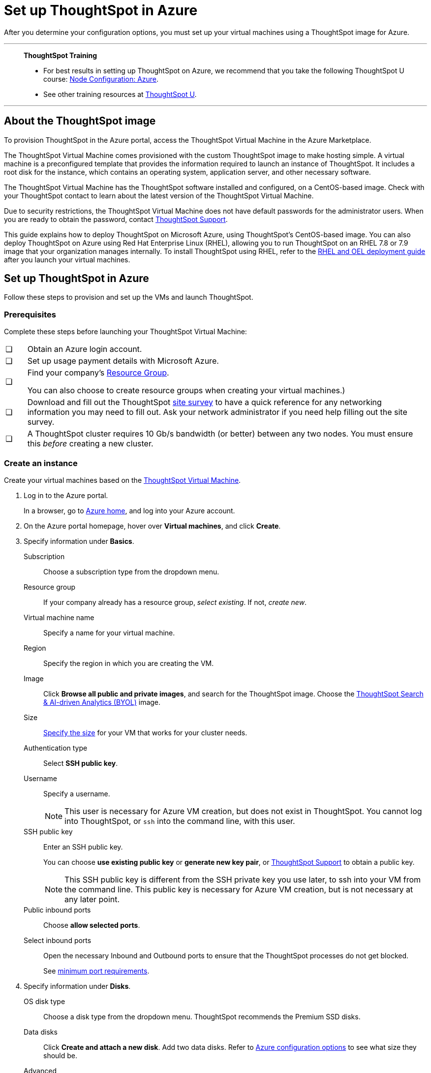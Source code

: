 = Set up ThoughtSpot in Azure
:last_updated: 8/6/2021
:linkattrs:
:experimental:
:description: After you determine your configuration options, you must set up your virtual machines using a ThoughtSpot image for Azure.

After you determine your configuration options, you must set up your virtual machines using a ThoughtSpot image for Azure.

'''
> **ThoughtSpot Training**
>
> * For best results in setting up ThoughtSpot on Azure, we recommend that you take the following ThoughtSpot U course: https://training.thoughtspot.com/node-network-configuration/510569[Node Configuration: Azure^].
> * See other training resources at https://training.thoughtspot.com/[ThoughtSpot U^].

'''
== About the ThoughtSpot image

To provision ThoughtSpot in the Azure portal, access the ThoughtSpot Virtual Machine in the Azure Marketplace.

The ThoughtSpot Virtual Machine comes provisioned with the custom ThoughtSpot image to make hosting simple.
A virtual machine is a preconfigured template that provides the information required to launch an instance of ThoughtSpot.
It includes a root disk for the instance, which contains an operating system, application server, and other necessary software.

The ThoughtSpot Virtual Machine has the ThoughtSpot software installed and configured, on a CentOS-based image.
Check with your ThoughtSpot contact to learn about the latest version of the ThoughtSpot Virtual Machine.

Due to security restrictions, the ThoughtSpot Virtual Machine does not have default passwords for the administrator users.
When you are ready to obtain the password, contact xref:support-contact.adoc[ThoughtSpot Support].

This guide explains how to deploy ThoughtSpot on Microsoft Azure, using ThoughtSpot's CentOS-based image.
You can also deploy ThoughtSpot on Azure using Red Hat Enterprise Linux (RHEL), allowing you to run ThoughtSpot on an RHEL 7.8 or 7.9 image that your organization manages internally.
To install ThoughtSpot using RHEL, refer to the xref:rhel.adoc[RHEL and OEL deployment guide] after you launch your virtual machines.

== Set up ThoughtSpot in Azure

Follow these steps to provision and set up the VMs and launch ThoughtSpot.

=== Prerequisites

Complete these steps before launching your ThoughtSpot Virtual Machine:

[cols="5,~",grid=none,frame=none]
|===
| &#10063; | Obtain an Azure login account.
| &#10063; | Set up usage payment details with Microsoft Azure.
| &#10063; a| Find your company's https://portal.azure.com/#blade/HubsExtension/BrowseResourceGroups[Resource Group^].

You can also choose to create resource groups when creating your virtual machines.)
| &#10063; a| Download and fill out the ThoughtSpot link:{attachmentsdir}/site-survey.pdf[site survey] to have a quick reference for any networking information you may need to fill out. Ask your network administrator if you need help filling out the site survey.
| &#10063; | A ThoughtSpot cluster requires 10 Gb/s bandwidth (or better) between any two nodes. You must ensure this _before_ creating a new cluster.
|===

[#create-instance]
=== Create an instance

Create your virtual machines based on the https://azuremarketplace.microsoft.com/en-us/marketplace/apps/thoughtspot-inc.thoughtspotvirtualmachine[ThoughtSpot Virtual Machine^].

. Log in to the Azure portal.
+
In a browser, go to https://portal.azure.com/#home[Azure home^], and log into your Azure account.

. On the Azure portal homepage, hover over *Virtual machines*, and click *Create*.
+
// image::azure-createvm.png[Create a virtual machine]

. Specify information under *Basics*.
+
// image::azure-basicsettings.png[Specify information under Basics]
+
Subscription:: Choose a subscription type from the dropdown menu.
Resource group:: If your company already has a resource group, _select existing_. If not, _create new_.
Virtual machine name:: Specify a name for your virtual machine.
Region:: Specify the region in which you are creating the VM.
Image:: Click *Browse all public and private images*, and search for the ThoughtSpot image. Choose the https://azuremarketplace.microsoft.com/en-us/marketplace/apps/thoughtspot-inc.thoughtspotvirtualmachine?tab=Overview[ThoughtSpot Search & AI-driven Analytics (BYOL)^] image.
Size:: xref:azure-configuration-options.adoc[Specify the size] for your VM that works for your cluster needs.
Authentication type:: Select *SSH public key*.
Username:: Specify a username.
+
NOTE: This user is necessary for Azure VM creation, but does not exist in ThoughtSpot. You cannot log into ThoughtSpot, or `ssh` into the command line, with this user.

SSH public key:: Enter an SSH public key.
+
You can choose *use existing public key* or *generate new key pair*, or xref:support-contact.adoc[ThoughtSpot Support] to obtain a public key.
+
NOTE: This SSH public key is different from the SSH private key you use later, to ssh into your VM from the command line. This public key is necessary for Azure VM creation, but is not necessary at any later point.

Public inbound ports:: Choose *allow selected ports*.

Select inbound ports:: Open the necessary Inbound and Outbound ports to ensure that the ThoughtSpot processes do not get blocked.
+
See xref:port-requirements[minimum port requirements].

. Specify information under *Disks*.
+
// image::azure-disks.png[Specify disk information]
+
OS disk type:: Choose a disk type from the dropdown menu.
ThoughtSpot recommends the Premium SSD disks.
Data disks:: Click *Create and attach a new disk*. Add two data disks. Refer to xref:azure-configuration-options.adoc[Azure configuration options] to see what size they should be.
Advanced:: Under *Advanced*, click *yes* to *use managed disks*.
+
TIP: The new Standard SSD disk types are only available for particular regions.
Make sure this disk type is supported in the region you chose for your VM before selecting it.
+
See https://azure.microsoft.com/en-us/blog/preview-standard-ssd-disks-for-azure-virtual-machine-workloads/[Standard SSD Disks for Virtual Machine workloads^] for more on SSD disks.
ThoughtSpot recommends the Premium SSD disks.

. Specify information under *Networking*.
+
// image::azure-networking.png[Specify networking information]
+
Virtual network:: Find your company's virtual network and select it, or *create new*.

Public IP:: Find your company's public IP, or *create new*.

NIC network security group::  Select *Advanced* for _NIC network security group_.

Configure network security group:: After you select *Advanced*, the *Configure network security group* option appears. Find your company's security group, or *create new*. When creating your security group, ensure that the required ports are open.
Refer to the xref:ports.adoc[] article.

. Under *Management*, configure your monitoring and management preferences.
If you have no preferences, you can leave them at their default settings.
. Under *Advanced*, configure your advanced settings preferences.
If you have no preferences, you can leave them at their default settings.
. Under *Tags*, tag your virtual machine with a human-readable string to help you identify it.
. Click *Review + create* in the lower left corner of your screen.
. Review your changes, and click *create*.
Azure does the final validation check.

[#port-requirements]
=== Minimum required ports

Open the following ports between the User/ETL server and ThoughtSpot nodes. This ensures that the ThoughtSpot processes do not get blocked.

The minimum ports requirements are:

Port 22::
  Protocol: SSH
  Service: Secure Shell access

Port 443::
  Protocol: HTTPS
  Service: Secure Web access

Port 12345::
  Protocol: TCP
  Service: ODBC and JDBC drivers access

NOTE: Nodes purchased from Azure must be reachable to each other so that they can communicate and form a distributed environment.
ThoughtSpot requires that these ports be accessible between nodes within a cluster.
Use your discretion about whether to restrict public access or not for all nodes and all ports.

Refer to xref:ports.adoc[Network ports] for more information.

[#prepare-for-startup]
=== Prepare for starting up ThoughtSpot

_Prerequisite_: To log into the VM, you need the private key that is available in the image.
You can obtain this from your ThoughtSpot contact.

. Obtain the VM's public and private IP addresses.
+
Public IP:: To see the public IP, click the VM name link.
This will show the public IP of the VM.
Private IP:: To see the private IP, select *more services* from the Microsoft Azure homepage.
Select *Networking* from the list on the left side of the screen.
. In a terminal application, connect to the VM through SSH.
+
Log in as the admin user, using the private key that your ThoughtSpot contact sent you.
+
[source,console]
----
$ ssh -i <path_to_private_key> admin@<public_VM_IP>
----
. Update the password for both the `admin` and the `thoughtspot` users.
+
The command prompts you to type in a new password, and then to confirm the password.
+
[source,console]
----
$ sudo passwd admin
Changing password for user admin
$ sudo passwd thoughtspot
Changing password for user thoughtspot
+
WARNING: If you do not change the password, you cannot log back into your Azure VMs.
Your private key does not work after initial installation.
----

. Update the file `/etc/hosts` with all the node IP addresses for the other VMs that will be part of the ThoughtSpot cluster.

=== Verify storage disks

Verify the existence of your data disks, created in Step 4 of <<create-instance,create an instance>>, by issuing `lsblk` in your terminal application:

[source,console]
----
$ lsblk
----

Your result may look something like the following listing:

[source,console]
----
   NAME    MAJ:MIN RM  SIZE RO TYPE MOUNTPOINT
   fd0       2:0    1    4K  0 disk
   sda       8:0    0  200G  0 disk
   ├─sda1    8:1    0    1G  0 part /mntboot
   ├─sda2    8:2    0   20G  0 part /
   ├─sda3    8:3    0   20G  0 part /update
   └─sda4    8:4    0  159G  0 part /export
   sdb       8:16   0    1T  0 disk
   └─sb1     8:17   0    1T  0 part /mnt/resource
   sdc       8:32   0    1T  0 disk
   sdd       8:48   0    1T  0 disk
   sr0      11:0    1  628K  0 rom
----

. Unmount the temporary disk by issuing the following command:
+
[source,console]
----
$ sudo umount /mnt/resource
----
+
CAUTION: The `/mnt/resource` disk, which is mounted on the `/dev/sdb` disk, is temporary.
Any data on it will be wiped if the VM is shut down.
You must unmount the `/mnt/resource` disk.

. Prepare the disks /dev/sdc and /dev/sdd for ThoughtSpot by issuing the following command:
+
CAUTION: Do not use the disk `/dev/sdb` (the ephemeral disk).
Any data on it will be wiped if the VM is shut down.
+
[source,console]
----
 $ sudo /usr/local/scaligent/bin/prepare_disks.sh /dev/sdc /dev/sdd
----

. Check the status of the disks by issuing the following command:
+
[source,console]
----
 $ df -h
----
. Repeat the steps in this section for each node in your cluster.
